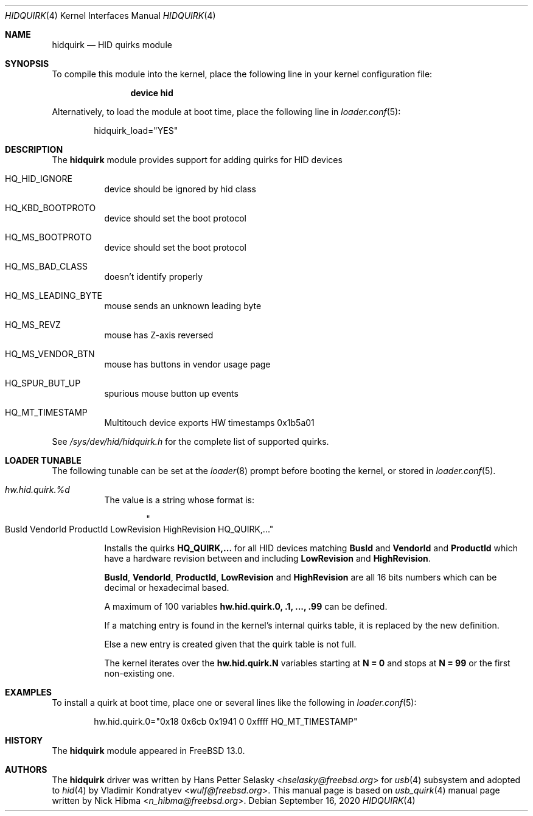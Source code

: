 .\"
.\" Copyright (c) 2010 AnyWi Technologies
.\" All rights reserved.
.\"
.\" Permission to use, copy, modify, and distribute this software for any
.\" purpose with or without fee is hereby granted, provided that the above
.\" copyright notice and this permission notice appear in all copies.
.\"
.\" THE SOFTWARE IS PROVIDED "AS IS" AND THE AUTHOR DISCLAIMS ALL WARRANTIES
.\" WITH REGARD TO THIS SOFTWARE INCLUDING ALL IMPLIED WARRANTIES OF
.\" MERCHANTABILITY AND FITNESS. IN NO EVENT SHALL THE AUTHOR BE LIABLE FOR
.\" ANY SPECIAL, DIRECT, INDIRECT, OR CONSEQUENTIAL DAMAGES OR ANY DAMAGES
.\" WHATSOEVER RESULTING FROM LOSS OF USE, DATA OR PROFITS, WHETHER IN AN
.\" ACTION OF CONTRACT, NEGLIGENCE OR OTHER TORTIOUS ACTION, ARISING OUT OF
.\" OR IN CONNECTION WITH THE USE OR PERFORMANCE OF THIS SOFTWARE.
.\"
.\" $NQC$
.\"
.Dd September 16, 2020
.Dt HIDQUIRK 4
.Os
.Sh NAME
.Nm hidquirk
.Nd HID quirks module
.Sh SYNOPSIS
To compile this module into the kernel,
place the following line in your
kernel configuration file:
.Bd -ragged -offset indent
.Cd "device hid"
.Ed
.Pp
Alternatively, to load the module at boot
time, place the following line in
.Xr loader.conf 5 :
.Bd -literal -offset indent
hidquirk_load="YES"
.Ed
.Sh DESCRIPTION
The
.Nm
module provides support for adding quirks for HID devices
.Bl -tag -width Ds
.It HQ_HID_IGNORE
device should be ignored by hid class
.It HQ_KBD_BOOTPROTO
device should set the boot protocol
.It HQ_MS_BOOTPROTO
device should set the boot protocol
.It HQ_MS_BAD_CLASS
doesn't identify properly
.It HQ_MS_LEADING_BYTE
mouse sends an unknown leading byte
.It HQ_MS_REVZ
mouse has Z-axis reversed
.It HQ_MS_VENDOR_BTN
mouse has buttons in vendor usage page
.It HQ_SPUR_BUT_UP
spurious mouse button up events
.It HQ_MT_TIMESTAMP
Multitouch device exports HW timestamps
.Dv 0x1b5a01
.El
.Pp
See
.Pa /sys/dev/hid/hidquirk.h
for the complete list of supported quirks.
.Sh LOADER TUNABLE
The following tunable can be set at the
.Xr loader 8
prompt before booting the kernel, or stored in
.Xr loader.conf 5 .
.Bl -tag -width indent
.It Va hw.hid.quirk.%d
The value is a string whose format is:
.Bd -literal -offset indent
.Qo BusId VendorId ProductId LowRevision HighRevision HQ_QUIRK,... Qc
.Ed
.Pp
Installs the quirks
.Ic HQ_QUIRK,...
for all HID devices matching
.Ic BusId
and
.Ic VendorId
and
.Ic ProductId
which have a hardware revision between and including
.Ic LowRevision
and
.Ic HighRevision .
.Pp
.Ic BusId ,
.Ic VendorId ,
.Ic ProductId ,
.Ic LowRevision
and
.Ic HighRevision
are all 16 bits numbers which can be decimal or hexadecimal based.
.Pp
A maximum of 100 variables
.Ic hw.hid.quirk.0, .1, ..., .99
can be defined.
.Pp
If a matching entry is found in the kernel's internal quirks table, it
is replaced by the new definition.
.Pp
Else a new entry is created given that the quirk table is not full.
.Pp
The kernel iterates over the
.Ic hw.hid.quirk.N
variables starting at
.Ic N = 0
and stops at
.Ic N = 99
or the first non-existing one.
.El
.Sh EXAMPLES
To install a quirk at boot time, place one or several lines like the
following in
.Xr loader.conf 5 :
.Bd -literal -offset indent
hw.hid.quirk.0="0x18 0x6cb 0x1941 0 0xffff HQ_MT_TIMESTAMP"
.Ed
.Sh HISTORY
The
.Nm
module appeared in
.Fx 13.0 .
.Sh AUTHORS
.An -nosplit
The
.Nm
driver was written by
.An Hans Petter Selasky Aq Mt hselasky@freebsd.org
for
.Xr usb 4
subsystem and adopted to
.Xr hid 4
by
.An Vladimir Kondratyev Aq Mt wulf@freebsd.org .
This manual page is based on
.Xr usb_quirk 4
manual page written by
.An Nick Hibma Aq Mt n_hibma@freebsd.org .
